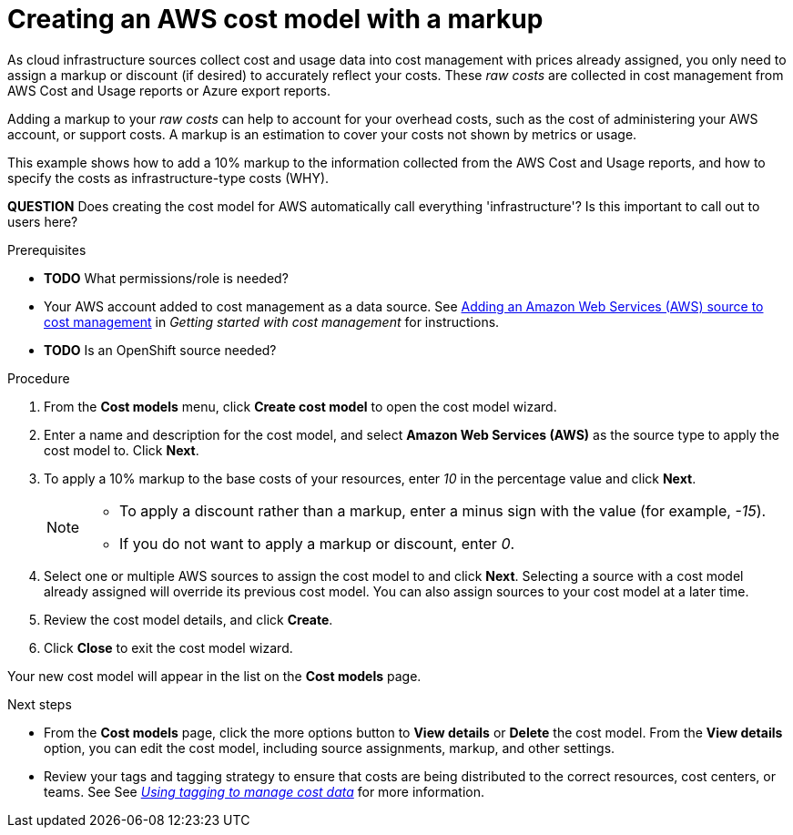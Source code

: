 // Module included in the following assemblies:
//
// assembly_using_cost_models.adoc

// Base the file name and the ID on the module title. For example:
// * file name: creating_an_AWS_cost_model.adoc
// * ID: [id="creating_an_AWS_cost_model"]
// * Title: = Creating an AWS cost model

[id="creating_an_AWS_cost_model"]
// The `context` attribute enables module reuse. Every module's ID includes {context}, which ensures that the module has a unique ID even if it is reused multiple times in a guide.
= Creating an AWS cost model with a markup

As cloud infrastructure sources collect cost and usage data into cost management with prices already assigned, you only need to assign a markup or discount (if desired) to accurately reflect your costs. These _raw costs_ are collected in cost management from AWS Cost and Usage reports or Azure export reports.

Adding a markup to your _raw costs_ can help to account for your overhead costs, such as the cost of administering your AWS account, or support costs. A markup is an estimation to cover your costs not shown by metrics or usage.

This example shows how to add a 10% markup to the information collected from the AWS Cost and Usage reports, and how to specify the costs as infrastructure-type costs (WHY).

*QUESTION* Does creating the cost model for AWS automatically call everything 'infrastructure'? Is this important to call out to users here?



.Prerequisites

* *TODO* What permissions/role is needed?
* Your AWS account added to cost management as a data source. See https://access.redhat.com/documentation/en-us/openshift_container_platform/4.3/html/getting_started_with_cost_management/assembly_adding_sources_cost[Adding an Amazon Web Services (AWS) source to cost management] in _Getting started with cost management_ for instructions.
* *TODO* Is an OpenShift source needed?

.Procedure

. From the *Cost models* menu, click *Create cost model* to open the cost model wizard.
. Enter a name and description for the cost model, and select *Amazon Web Services (AWS)* as the source type to apply the cost model to. Click *Next*.
. To apply a 10% markup to the base costs of your resources, enter _10_ in the percentage value and click *Next*.
+
[NOTE]
====
* To apply a discount rather than a markup, enter a minus sign with the value (for example, _-15_). 
* If you do not want to apply a markup or discount, enter _0_.
====  
+
. Select one or multiple AWS sources to assign the cost model to and click *Next*. Selecting a source with a cost model already assigned will override its previous cost model. You can also assign sources to your cost model at a later time.
. Review the cost model details, and click *Create*.
. Click *Close* to exit the cost model wizard.

Your new cost model will appear in the list on the *Cost models* page. 

.Next steps

* From the *Cost models* page, click the more options button to *View details* or *Delete* the cost model. From the *View details* option, you can edit the cost model, including source assignments, markup, and other settings.

* Review your tags and tagging strategy to ensure that costs are being distributed to the correct resources, cost centers, or teams. See See https://access.redhat.com/documentation/en-us/openshift_container_platform/4.3/html-single/managing_cost_data_using_tagging/index[_Using tagging to manage cost data_] for more information.



